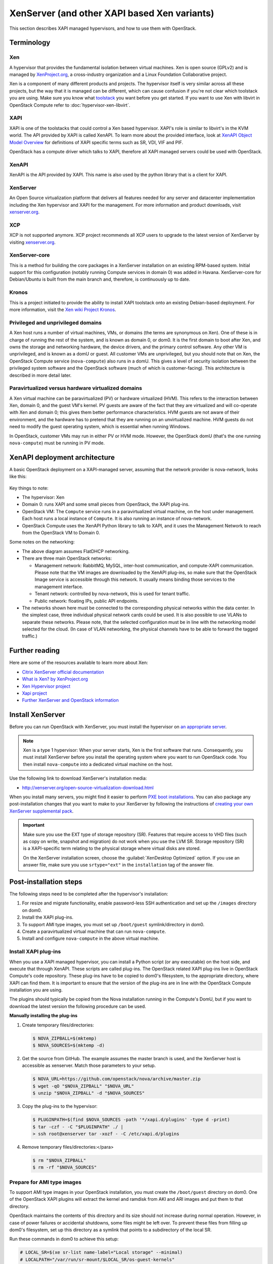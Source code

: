 =============================================
XenServer (and other XAPI based Xen variants)
=============================================

This section describes XAPI managed hypervisors,
and how to use them with OpenStack.

Terminology
~~~~~~~~~~~

Xen
---

A hypervisor that provides the fundamental isolation between
virtual machines. Xen is open source (GPLv2) and is managed by
`XenProject.org <http://www.xenproject.org>`_, a cross-industry
organization and a Linux Foundation Collaborative project.

Xen is a component of many different products and projects.
The hypervisor itself is very similar across all these projects,
but the way that it is managed can be different, which can cause
confusion if you're not clear which toolstack you are using.
Make sure you know what
`toolstack <http://wiki.xen.org/wiki/Choice_of_Toolstacks>`_
you want before you get started. If you want to use Xen with libvirt
in OpenStack Compute refer to :doc:`hypervisor-xen-libvirt`.

XAPI
----

XAPI is one of the toolstacks that could control a Xen based hypervisor.
XAPI's role is similar to libvirt's in the KVM world.
The API provided by XAPI is called XenAPI.
To learn more about the provided interface, look at
`XenAPI Object Model Overview <http://docs.vmd.citrix.com/XenServer/
6.2.0/1.0/en_gb/sdk.html#object_model_overview>`_ for definitions
of XAPI specific terms such as SR, VDI, VIF and PIF.

OpenStack has a compute driver which talks to XAPI,
therefore all XAPI managed servers could be used with OpenStack.

XenAPI
------

XenAPI is the API provided by XAPI.
This name is also used by the python library that is a client for XAPI.

XenServer
---------

An Open Source virtualization platform that delivers all features
needed for any server and datacenter implementation including the
Xen hypervisor and XAPI for the management. For more information
and product downloads, visit `xenserver.org <http://xenserver.org/>`_.

XCP
---

XCP is not supported anymore. XCP project recommends all XCP users
to upgrade to the latest version of XenServer by visiting
`xenserver.org <http://xenserver.org/>`_.

XenServer-core
--------------

This is a method for building the core packages in a XenServer
installation on an existing RPM-based system. Initial support
for this configuration (notably running Compute services in domain 0)
was added in Havana. XenServer-core for Debian/Ubuntu is built
from the main branch and, therefore, is continuously up to date.

Kronos
------

This is a project initiated to provide the ability to install
XAPI toolstack onto an existing Debian-based deployment.
For more information, visit the `Xen wiki Project Kronos
<http://wiki.xenproject.org/wiki/Project_Kronos>`_.

Privileged and unprivileged domains
-----------------------------------

A Xen host runs a number of virtual machines, VMs, or domains
(the terms are synonymous on Xen). One of these is in charge of
running the rest of the system, and is known as domain 0, or
dom0. It is the first domain to boot after Xen, and owns the
storage and networking hardware, the device drivers, and the
primary control software. Any other VM is unprivileged, and is
known as a domU or guest.  All customer VMs are unprivileged,
but you should note that on Xen, the OpenStack Compute service
(``nova-compute``) also runs in a domU. This gives a level of
security isolation between the privileged system software and
the OpenStack software (much of which is customer-facing).
This architecture is described in more detail later.

Paravirtualized versus hardware virtualized domains
---------------------------------------------------

A Xen virtual machine can be paravirtualized (PV) or hardware
virtualized (HVM). This refers to the interaction between Xen,
domain 0, and the guest VM's kernel.  PV guests are aware of
the fact that they are virtualized and will co-operate with Xen
and domain 0; this gives them better performance
characteristics. HVM guests are not aware of their environment,
and the hardware has to pretend that they are running on an
unvirtualized machine. HVM guests do not need to modify the
guest operating system, which is essential when running Windows.

In OpenStack, customer VMs may run in either PV or HVM mode.
However, the OpenStack domU (that's the one running
``nova-compute``) must be running in PV mode.

XenAPI deployment architecture
~~~~~~~~~~~~~~~~~~~~~~~~~~~~~~

A basic OpenStack deployment on a XAPI-managed server, assuming
that the network provider is nova-network, looks like this:

.. figure:: ../../../common/figures/xenserver_architecture.png
   :width: 100%

Key things to note:

* The hypervisor: Xen
* Domain 0: runs XAPI and some small pieces from OpenStack,
  the XAPI plug-ins.
* OpenStack VM: The ``Compute`` service runs in a paravirtualized
  virtual machine, on the host under management.
  Each host runs a local instance of ``Compute``.
  It is also running an instance of nova-network.
* OpenStack Compute uses the XenAPI Python library to talk to XAPI, and
  it uses the Management Network to reach from the OpenStack VM to Domain 0.

Some notes on the networking:

* The above diagram assumes FlatDHCP networking.
* There are three main OpenStack networks:

  * Management network: RabbitMQ, MySQL, inter-host communication, and
    compute-XAPI communication. Please note that the VM images are downloaded
    by the XenAPI plug-ins, so make sure that the OpenStack Image service
    is accessible through this network. It usually means binding those
    services to the management interface.
  * Tenant network: controlled by nova-network, this is used for tenant
    traffic.
  * Public network: floating IPs, public API endpoints.

* The networks shown here must be connected to the corresponding physical
  networks within the data center. In the simplest case, three individual
  physical network cards could be used. It is also possible to use VLANs
  to separate these networks. Please note, that the selected configuration
  must be in line with the networking model selected for the cloud.
  (In case of VLAN networking, the physical channels have to be able
  to forward the tagged traffic.)

Further reading
~~~~~~~~~~~~~~~

Here are some of the resources available to learn more about Xen:

* `Citrix XenServer official documentation
  <http://docs.vmd.citrix.com/XenServer/6.2.0/1.0/en_gb/>`_
* `What is Xen? by XenProject.org
  <http://www.xenproject.org/users/cloud.html>`_
* `Xen Hypervisor project
  <http://www.xenproject.org/developers/teams/hypervisor.html>`_
* `Xapi project <http://www.xenproject.org/developers/teams/xapi.html>`_
* `Further XenServer and OpenStack information
  <http://wiki.openstack.org/XenServer>`_

Install XenServer
~~~~~~~~~~~~~~~~~

Before you can run OpenStack with XenServer, you must install the
hypervisor on `an appropriate server <http://docs.vmd.citrix.com/XenServer/
6.2.0/1.0/en_gb/installation.html#sys_requirements>`_.

.. note::

   Xen is a type 1 hypervisor: When your server starts, Xen is the first
   software that runs. Consequently, you must install XenServer before you
   install the operating system where you want to run OpenStack code. You then
   install ``nova-compute`` into a dedicated virtual machine on the host.

Use the following link to download XenServer's installation media:

* http://xenserver.org/open-source-virtualization-download.html

When you install many servers, you might find it easier to perform
`PXE boot installations <http://docs.vmd.citrix.com/XenServer/6.2.0/
1.0/en_gb/installation.html#pxe_boot_install>`_.
You can also package any post-installation changes that you want to
make to your XenServer by following the instructions of
`creating your own XenServer supplemental pack <http://docs.vmd.citrix.com/
XenServer/6.2.0/1.0/en_gb/supplemental_pack_ddk.html>`_.

.. important::

   Make sure you use the EXT type of storage repository (SR).
   Features that require access to VHD files (such as copy on write,
   snapshot and migration) do not work when you use the LVM SR.
   Storage repository (SR) is a XAPI-specific term relating to the physical
   storage where virtual disks are stored.

   On the XenServer installation screen, choose the
   :guilabel:`XenDesktop Optimized` option. If you use an answer file, make
   sure you use ``srtype="ext"`` in the ``installation`` tag of the answer file.

Post-installation steps
~~~~~~~~~~~~~~~~~~~~~~~

The following steps need to be completed after the hypervisor's installation:

#. For resize and migrate functionality, enable password-less
   SSH authentication and set up the ``/images`` directory on dom0.
#. Install the XAPI plug-ins.
#. To support AMI type images, you must set up ``/boot/guest``
   symlink/directory in dom0.
#. Create a paravirtualized virtual machine that can run ``nova-compute``.
#. Install and configure ``nova-compute`` in the above virtual machine.

Install XAPI plug-ins
---------------------

When you use a XAPI managed hypervisor, you can install a Python script
(or any executable) on the host side, and execute that through XenAPI.
These scripts are called plug-ins. The OpenStack related XAPI plug-ins
live in OpenStack Compute's code repository. These plug-ins have to be
copied to dom0's filesystem, to the appropriate directory, where XAPI
can find them. It is important to ensure that the version of the plug-ins
are in line with the OpenStack Compute installation you are using.

The plugins should typically be copied from the Nova installation
running in the Compute's DomU, but if you want to download the latest
version the following procedure can be used.

**Manually installing the plug-ins**

#. Create temporary files/directories:

   .. code-block:: console

      $ NOVA_ZIPBALL=$(mktemp)
      $ NOVA_SOURCES=$(mktemp -d)

#. Get the source from GitHub. The example assumes the master branch
   is used, and the XenServer host is accessible as xenserver.
   Match those parameters to your setup.

   .. code-block:: console

      $ NOVA_URL=https://github.com/openstack/nova/archive/master.zip
      $ wget -qO "$NOVA_ZIPBALL" "$NOVA_URL"
      $ unzip "$NOVA_ZIPBALL" -d "$NOVA_SOURCES"

#. Copy the plug-ins to the hypervisor:

   .. code-block:: console

      $ PLUGINPATH=$(find $NOVA_SOURCES -path '*/xapi.d/plugins' -type d -print)
      $ tar -czf - -C "$PLUGINPATH" ./ |
      > ssh root@xenserver tar -xozf - -C /etc/xapi.d/plugins

#. Remove temporary files/directories:</para>

   .. code-block:: console

      $ rm "$NOVA_ZIPBALL"
      $ rm -rf "$NOVA_SOURCES"

Prepare for AMI type images
---------------------------

To support AMI type images in your OpenStack installation,
you must create the ``/boot/guest`` directory on dom0.
One of the OpenStack XAPI plugins will extract the kernel and
ramdisk from AKI and ARI images and put them to that directory.

OpenStack maintains the contents of this directory and its size
should not increase during normal operation. However, in case of power
failures or accidental shutdowns, some files might be left over.
To prevent these files from filling up dom0's filesystem, set up this
directory as a symlink that points to a subdirectory of the local SR.

Run these commands in dom0 to achieve this setup:

.. code-block:: console

   # LOCAL_SR=$(xe sr-list name-label="Local storage" --minimal)
   # LOCALPATH="/var/run/sr-mount/$LOCAL_SR/os-guest-kernels"
   # mkdir -p "$LOCALPATH"
   # ln -s "$LOCALPATH" /boot/guest

Modify dom0 for resize/migration support
----------------------------------------

To resize servers with XenServer you must:

* Establish a root trust between all hypervisor nodes of your deployment:

  To do so, generate an ssh key-pair with the :command:`ssh-keygen`
  command. Ensure that each of your dom0's ``authorized_keys`` file
  (located in ``/root/.ssh/authorized_keys``) contains the public key
  fingerprint (located in ``/root/.ssh/id_rsa.pub``).

* Provide a ``/images`` mount point to the dom0 for your hypervisor:

  dom0 space is at a premium so creating a directory in dom0 is potentially
  dangerous and likely to fail especially when you resize large servers.
  The least you can do is to symlink ``/images`` to your local storage SR.
  The following instructions work for an English-based installation
  of XenServer and in the case of ext3-based SR (with which the resize
  functionality is known to work correctly).

  .. code-block:: console

     # LOCAL_SR=$(xe sr-list name-label="Local storage" --minimal)
     # IMG_DIR="/var/run/sr-mount/$LOCAL_SR/images"
     # mkdir -p "$IMG_DIR"
     # ln -s "$IMG_DIR" /images

XenAPI configuration reference
~~~~~~~~~~~~~~~~~~~~~~~~~~~~~~

The following section discusses some commonly changed options when
using the XenAPI driver. The table below provides a complete reference
of all configuration options available for configuring XAPI with OpenStack.

The recommended way to use XAPI with OpenStack is through the XenAPI driver.
To enable the XenAPI driver, add the following configuration options to
``/etc/nova/nova.conf`` and restart ``OpenStack Compute``:

.. code-block:: ini

   compute_driver = xenapi.XenAPIDriver
   [xenserver]
   connection_url = http://your_xenapi_management_ip_address
   connection_username = root
   connection_password = your_password

These connection details are used by OpenStack Compute service to
contact your hypervisor and are the same details you use to connect
XenCenter, the XenServer management console, to your XenServer node.

.. note::

   The ``connection_url`` is generally the management network IP
   address of the XenServer.

Agent
-----

The agent is a piece of software that runs on the instances, and
communicates with OpenStack. In case of the XenAPI driver, the
agent communicates with OpenStack through XenStore (see
`the Xen Project Wiki <http://wiki.xenproject.org/wiki/XenStore>`_
for more information on XenStore).

If you don't have the guest agent on your VMs, it takes a long time
for OpenStack Compute to detect that the VM has successfully started.
Generally a large timeout is required for Windows instances, but you may
want to adjust: ``agent_version_timeout`` within the ``[xenserver]`` section.

VNC proxy address
-----------------

Assuming you are talking to XAPI through a management network, and
XenServer is on the address: 10.10.1.34 specify the same address
for the vnc proxy address: ``vncserver_proxyclient_address=10.10.1.34``

Storage
-------

You can specify which Storage Repository to use with nova by editing the
following flag. To use the local-storage setup by the default installer:

.. code-block:: ini

   sr_matching_filter = "other-config:i18n-key=local-storage"

Another alternative is to use the "default" storage
(for example if you have attached NFS or any other shared storage):

.. code-block:: ini

   sr_matching_filter = "default-sr:true"

XenAPI configuration reference
------------------------------

To customize the XenAPI driver, use the configuration option settings
documented in :ref:`nova-xen`.

